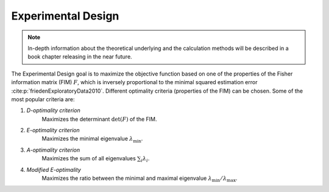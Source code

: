 Experimental Design
===================

.. note::

   In-depth information about the theoretical underlying and the calculation methods will be described in a book chapter releasing in the near future.

The Experimental Design goal is to maximize the objective function based on one of the properties of the Fisher information matrix (FIM)  :math:`F`, which is inversely proportional to the minimal squared estimation error :cite:p:`friedenExploratoryData2010`.
Different optimality criteria (properties of the FIM) can be chosen.
Some of the most popular criteria are:

1. *D-optimality criterion*
    Maximizes the determinant :math:`\det (F)` of the FIM.

2. *E-optimality criterion*
    Maximizes the minimal eigenvalue :math:`\lambda_{\min}`.

3. *A-optimality criterion*
    Maximizes the sum of all eigenvalues :math:`\sum_i \lambda_i`.

4. *Modified E-optimality*
    Maximizes the ratio between the minimal and maximal eigenvalue :math:`\lambda_{\min} / \lambda_{\max}`.

.. bibliography::
    :style: plain
    :filter: False

    friedenExploratoryData2010

